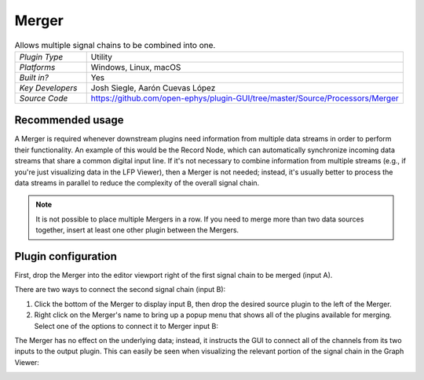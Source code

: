 .. _merger:
.. role:: raw-html-m2r(raw)
   :format: html

################
Merger
################

.. image:: ../../_static/images/plugins/merger/merger-01.png
  :alt: Annotated Merger editor

.. csv-table:: Allows multiple signal chains to be combined into one.
   :widths: 18, 80

   "*Plugin Type*", "Utility"
   "*Platforms*", "Windows, Linux, macOS"
   "*Built in?*", "Yes"
   "*Key Developers*", "Josh Siegle, Aarón Cuevas López"
   "*Source Code*", "https://github.com/open-ephys/plugin-GUI/tree/master/Source/Processors/Merger"

Recommended usage
######################

A Merger is required whenever downstream plugins need information from multiple data streams in order to perform their functionality. An example of this would be the Record Node, which can automatically synchronize incoming data streams that share a common digital input line. If it's not necessary to combine information from multiple streams (e.g., if you're just visualizing data in the LFP Viewer), then a Merger is not needed; instead, it's usually better to process the data streams in parallel to reduce the complexity of the overall signal chain.

.. note:: It is not possible to place multiple Mergers in a row. If you need to merge more than two data sources together, insert at least one other plugin between the Mergers.

Plugin configuration
######################

First, drop the Merger into the editor viewport right of the first signal chain to be merged (input A).

There are two ways to connect the second signal chain (input B):

#. Click the bottom of the Merger to display input B, then drop the desired source plugin to the left of the Merger.

#. Right click on the Merger's name to bring up a popup menu that shows all of the plugins available for merging. Select one of the options to connect it to Merger input B:

.. image:: ../../_static/images/plugins/merger/merger-02.png
  :alt: Merger popup menu

The Merger has no effect on the underlying data; instead, it instructs the GUI to connect all of the channels from its two inputs to the output plugin. This can easily be seen when visualizing the relevant portion of the signal chain in the Graph Viewer:

.. image:: ../../_static/images/plugins/merger/merger-03.png
  :alt: Merger graph view


